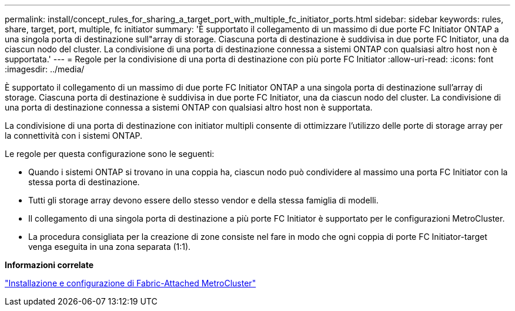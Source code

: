 ---
permalink: install/concept_rules_for_sharing_a_target_port_with_multiple_fc_initiator_ports.html 
sidebar: sidebar 
keywords: rules, share, target, port, multiple, fc initiator 
summary: 'È supportato il collegamento di un massimo di due porte FC Initiator ONTAP a una singola porta di destinazione sull"array di storage. Ciascuna porta di destinazione è suddivisa in due porte FC Initiator, una da ciascun nodo del cluster. La condivisione di una porta di destinazione connessa a sistemi ONTAP con qualsiasi altro host non è supportata.' 
---
= Regole per la condivisione di una porta di destinazione con più porte FC Initiator
:allow-uri-read: 
:icons: font
:imagesdir: ../media/


[role="lead"]
È supportato il collegamento di un massimo di due porte FC Initiator ONTAP a una singola porta di destinazione sull'array di storage. Ciascuna porta di destinazione è suddivisa in due porte FC Initiator, una da ciascun nodo del cluster. La condivisione di una porta di destinazione connessa a sistemi ONTAP con qualsiasi altro host non è supportata.

La condivisione di una porta di destinazione con initiator multipli consente di ottimizzare l'utilizzo delle porte di storage array per la connettività con i sistemi ONTAP.

Le regole per questa configurazione sono le seguenti:

* Quando i sistemi ONTAP si trovano in una coppia ha, ciascun nodo può condividere al massimo una porta FC Initiator con la stessa porta di destinazione.
* Tutti gli storage array devono essere dello stesso vendor e della stessa famiglia di modelli.
* Il collegamento di una singola porta di destinazione a più porte FC Initiator è supportato per le configurazioni MetroCluster.
* La procedura consigliata per la creazione di zone consiste nel fare in modo che ogni coppia di porte FC Initiator-target venga eseguita in una zona separata (1:1).


*Informazioni correlate*

https://docs.netapp.com/us-en/ontap-metrocluster/install-fc/index.html["Installazione e configurazione di Fabric-Attached MetroCluster"]
